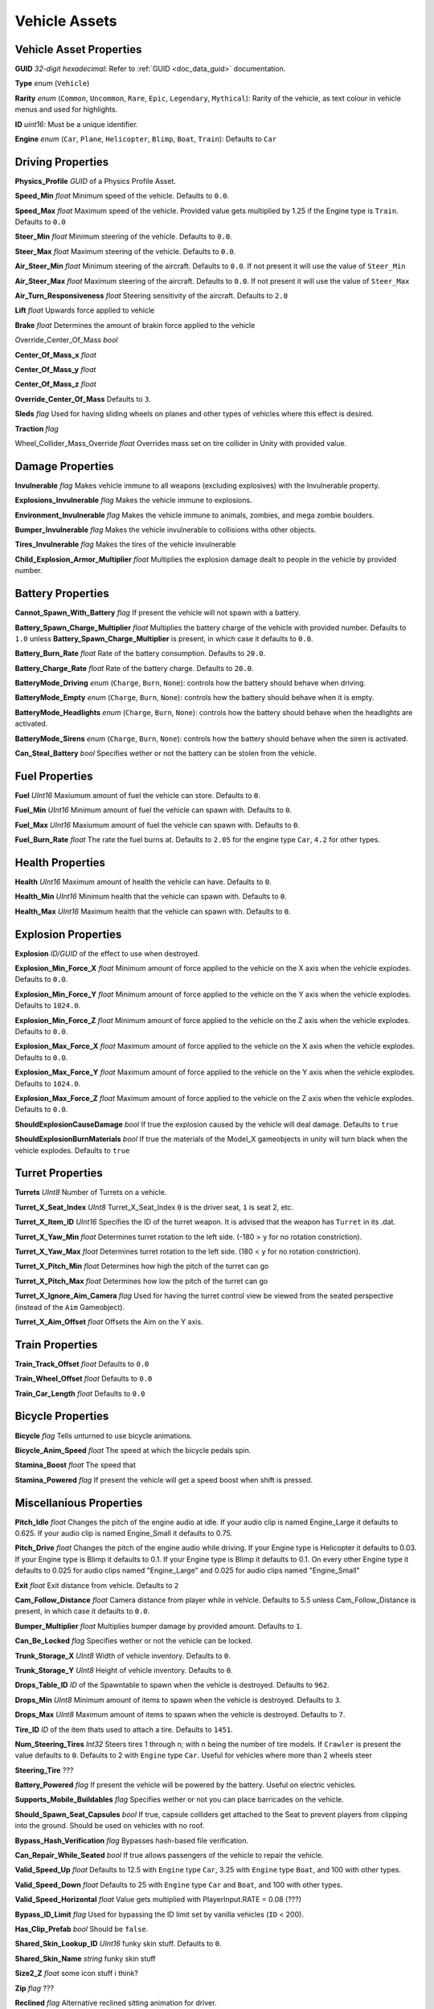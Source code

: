 Vehicle Assets
==============

Vehicle Asset Properties
---------------------

**GUID** *32-digit hexadecimal*: Refer to :ref:`GUID <doc_data_guid>` documentation.

**Type** *enum* (``Vehicle``)

**Rarity** *enum* (``Common``, ``Uncommon``, ``Rare``, ``Epic``, ``Legendary``, ``Mythical``): Rarity of the vehicle, as text colour in vehicle menus and used for highlights.

**ID** *uint16*: Must be a unique identifier.

**Engine** *enum* (``Car``, ``Plane``, ``Helicopter``, ``Blimp``, ``Boat``, ``Train``): Defaults to ``Car``

Driving Properties
---------------------

**Physics_Profile** *GUID* of a Physics Profile Asset.

**Speed_Min** *float* Minimum speed of the vehicle. Defaults to ``0.0``.

**Speed_Max** *float* Maximum speed of the vehicle. Provided value gets multiplied by 1.25 if the Engine type is ``Train``. Defaults to ``0.0``

**Steer_Min** *float* Minimum steering of the vehicle. Defaults to ``0.0``.

**Steer_Max** *float* Maximum steering of the vehicle. Defaults to ``0.0``.

**Air_Steer_Min** *float* Minimum steering of the aircraft. Defaults to ``0.0``. If not present it will use the value of ``Steer_Min``

**Air_Steer_Max** *float* Maximum steering of the aircraft. Defaults to ``0.0``. If not present it will use the value of ``Steer_Max``

**Air_Turn_Responsiveness** *float* Steering sensitivity of the aircraft. Defaults to ``2.0``

**Lift** *float* Upwards force applied to vehicle
  
**Brake** *float* Determines the amount of brakin force applied to the vehicle

Override_Center_Of_Mass *bool*

**Center_Of_Mass_x** *float*

**Center_Of_Mass_y** *float*

**Center_Of_Mass_z** *float* 

**Override_Center_Of_Mass** Defaults to ``3``.

**Sleds** *flag* Used for having sliding wheels on planes and other types of vehicles where this effect is desired.

**Traction** *flag*

Wheel_Collider_Mass_Override *float* Overrides mass set on tire collider in Unity with provided value.

Damage Properties
---------------------
  
**Invulnerable** *flag* Makes vehicle immune to all weapons (excluding explosives) with the Invulnerable property.

**Explosions_Invulnerable** *flag* Makes the vehicle immune to explosions.

**Environment_Invulnerable** *flag* Makes the vehicle immune to animals, zombies, and mega zombie boulders.

**Bumper_Invulnerable** *flag* Makes the vehicle invulnerable to collisions withs other objects.

**Tires_Invulnerable** *flag* Makes the tires of the vehicle invulnerable

**Child_Explosion_Armor_Multiplier** *float* Multiplies the explosion damage dealt to people in the vehicle by provided number.

Battery Properties
---------------------

**Cannot_Spawn_With_Battery** *flag* If present the vehicle will not spawn with a battery.

**Battery_Spawn_Charge_Multiplier** *float* Multiplies the battery charge of the vehicle with provided number. Defaults to ``1.0`` unless **Battery_Spawn_Charge_Multiplier** is present, in which case it defaults to ``0.0``.

**Battery_Burn_Rate** *float* Rate of the battery consumption. Defaults to ``20.0``.

**Battery_Charge_Rate** *float* Rate of the battery charge. Defaults to ``20.0``.

**BatteryMode_Driving** *enum* (``Charge``, ``Burn``, ``None``): controls how the battery should behave when driving.

**BatteryMode_Empty** *enum* (``Charge``, ``Burn``, ``None``): controls how the battery should behave when it is empty.

**BatteryMode_Headlights** *enum* (``Charge``, ``Burn``, ``None``): controls how the battery should behave when the headlights are activated.
  
**BatteryMode_Sirens** *enum* (``Charge``, ``Burn``, ``None``): controls how the battery should behave when the siren is activated.

**Can_Steal_Battery** *bool* Specifies wether or not the battery can be stolen from the vehicle.

Fuel Properties
---------------------

**Fuel** *UInt16* Maxiumum amount of fuel the vehicle can store. Defaults to ``0``.

**Fuel_Min** *UInt16* Minimum amount of fuel the vehicle can spawn with. Defaults to ``0``.

**Fuel_Max** *UInt16* Maxiumum amount of fuel the vehicle can spawn with. Defaults to ``0``.

**Fuel_Burn_Rate** *float* The rate the fuel burns at. Defaults to ``2.05`` for the engine type ``Car``, ``4.2`` for other types.

Health Properties
---------------------

**Health** *UInt16* Maximum amount of health the vehicle can have. Defaults to ``0``.

**Health_Min** *UInt16* Minimum health that the vehicle can spawn with. Defaults to ``0``.

**Health_Max** *UInt16* Maximum health that the vehicle can spawn with. Defaults to ``0``.

Explosion Properties
---------------------

**Explosion** *ID/GUID* of the effect to use when destroyed.

**Explosion_Min_Force_X** *float* Minimum amount of force applied to the vehicle on the X axis when the vehicle explodes. Defaults to ``0.0``.

**Explosion_Min_Force_Y** *float* Minimum amount of force applied to the vehicle on the Y axis when the vehicle explodes. Defaults to ``1024.0``.

**Explosion_Min_Force_Z** *float* Minimum amount of force applied to the vehicle on the Z axis when the vehicle explodes. Defaults to ``0.0``.

**Explosion_Max_Force_X** *float* Maximum amount of force applied to the vehicle on the X axis when the vehicle explodes. Defaults to ``0.0``.

**Explosion_Max_Force_Y** *float* Maximum amount of force applied to the vehicle on the Y axis when the vehicle explodes. Defaults to ``1024.0``.

**Explosion_Max_Force_Z** *float* Maximum amount of force applied to the vehicle on the Z axis when the vehicle explodes. Defaults to ``0.0``.

**ShouldExplosionCauseDamage** *bool* If true the explosion caused by the vehicle will deal damage. Defaults to ``true``

**ShouldExplosionBurnMaterials** *bool* If true the materials of the Model_X gameobjects in unity will turn black when the vehicle explodes. Defaults to ``true``


Turret Properties
---------------------

**Turrets** *UInt8* Number of Turrets on a vehicle.

**Turret_X_Seat_Index** *UInt8* Turret_X_Seat_Index ``0`` is the driver seat, ``1`` is seat 2, etc.

**Turret_X_Item_ID** *UInt16* Specifies the ID of the turret weapon. It is advised that the weapon has ``Turret`` in its .dat.

**Turret_X_Yaw_Min** *float* Determines turret rotation to the left side. (-180 > ``y`` for no rotation constriction).

**Turret_X_Yaw_Max** *float* Determines turret rotation to the left side. (180 < ``y`` for no rotation constriction).

**Turret_X_Pitch_Min** *float* Determines how high the pitch of the turret can go

**Turret_X_Pitch_Max** *float* Determines how low the pitch of the turret can go

**Turret_X_Ignore_Aim_Camera** *flag* Used for having the turret control view be viewed from the seated perspective (instead of the ``Aim`` Gameobject).

**Turret_X_Aim_Offset** *float* Offsets the Aim on the Y axis.


Train Properties
---------------------

**Train_Track_Offset** *float* Defaults to ``0.0``

**Train_Wheel_Offset** *float* Defaults to ``0.0``

**Train_Car_Length** *float* Defaults to ``0.0``

Bicycle Properties
---------------------

**Bicycle** *flag* Tells unturned to use bicycle animations.

**Bicycle_Anim_Speed** *float* The speed at which the bicycle pedals spin.

**Stamina_Boost** *float* The speed that

**Stamina_Powered** *flag* If present the vehicle will get a speed boost when shift is pressed.

Miscellanious Properties
---------------------

**Pitch_Idle** *float* Changes the pitch of the engine audio at idle. If your audio clip is named Engine_Large it defaults to 0.625. If your audio clip is named Engine_Small it defaults to 0.75.

**Pitch_Drive** *float* Changes the pitch of the engine audio while driving. If your Engine type is Helicopter it defaults to 0.03. If your Engine type is Blimp it defaults to 0.1. If your Engine type is Blimp it defaults to 0.1. On every other Engine type it defaults to 0.025 for audio clips named "Engine_Large" and 0.025 for audio clips named "Engine_Small"

**Exit** *float* Exit distance from vehicle. Defaults to ``2``

**Cam_Follow_Distance** *float* Camera distance from player while in vehicle. Defaults to 5.5 unless Cam_Follow_Distance is present, in which case it defaults to ``0.0``.

**Bumper_Multiplier** *float* Multiplies bumper damage by provided amount. Defaults to ``1``.

**Can_Be_Locked** *flag* Specifies wether or not the vehicle can be locked.

**Trunk_Storage_X** *UInt8* Width of vehicle inventory. Defaults to ``0``.

**Trunk_Storage_Y** *UInt8* Height of vehicle inventory. Defaults to ``0``.

**Drops_Table_ID** *ID* of the Spawntable to spawn when the vehicle is destroyed. Defaults to ``962``.

**Drops_Min** *UInt8* Minimum amount of items to spawn when the vehicle is destroyed. Defaults to ``3``.

**Drops_Max** *UInt8* Maximum amount of items to spawn when the vehicle is destroyed. Defaults to ``7``.

**Tire_ID** *ID* of the item thats used to attach a tire. Defaults to ``1451``.

**Num_Steering_Tires** *Int32* Steers tires 1 through n; with n being the number of tire models. If ``Crawler`` is present the value defaults to ``0``. Defaults to 2 with ``Engine`` type ``Car``. Useful for vehicles where more than 2 wheels steer

**Steering_Tire** ???

**Battery_Powered** *flag* If present the vehicle will be powered by the battery. Useful on electric vehicles.

**Supports_Mobile_Buildables** *flag* Specifies wether or not you can place barricades on the vehicle.

**Should_Spawn_Seat_Capsules** *bool* If true, capsule colliders get attached to the Seat to prevent players from clipping into the ground. Should be used on vehicles with no roof.

**Bypass_Hash_Verification** *flag* Bypasses hash-based file verification.

**Can_Repair_While_Seated** *bool* If true allows passengers of the vehicle to repair the vehicle.

**Valid_Speed_Up** *float* Defaults to 12.5 with ``Engine`` type ``Car``, 3.25 with ``Engine`` type ``Boat``, and 100 with other types.

**Valid_Speed_Down** *float* Defaults to 25 with ``Engine`` type ``Car`` and ``Boat``, and 100 with other types.

**Valid_Speed_Horizontal** *float* Value gets multiplied with PlayerInput.RATE = 0.08 (???)

**Bypass_ID_Limit** *flag* Used for bypassing the ID limit set by vanilla vehicles (``ID`` < 200).

**Has_Clip_Prefab** *bool* Should be ``false``.

**Shared_Skin_Lookup_ID** *UInt16* funky skin stuff. Defaults to ``0``. 

**Shared_Skin_Name** *string* funky skin stuff

**Size2_Z** *float* some icon stuff i think?

**Zip** *flag* ???



**Reclined** *flag* Alternative reclined sitting animation for driver.

**LockMouse** *flag* If present the driver will not be able to move their view.

**Crawler** *flag* If present the wheel models will not turn when steering.

